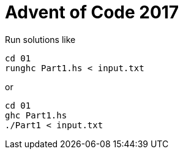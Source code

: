 = Advent of Code 2017

Run solutions like

```
cd 01
runghc Part1.hs < input.txt
```

or

```
cd 01
ghc Part1.hs
./Part1 < input.txt
```
